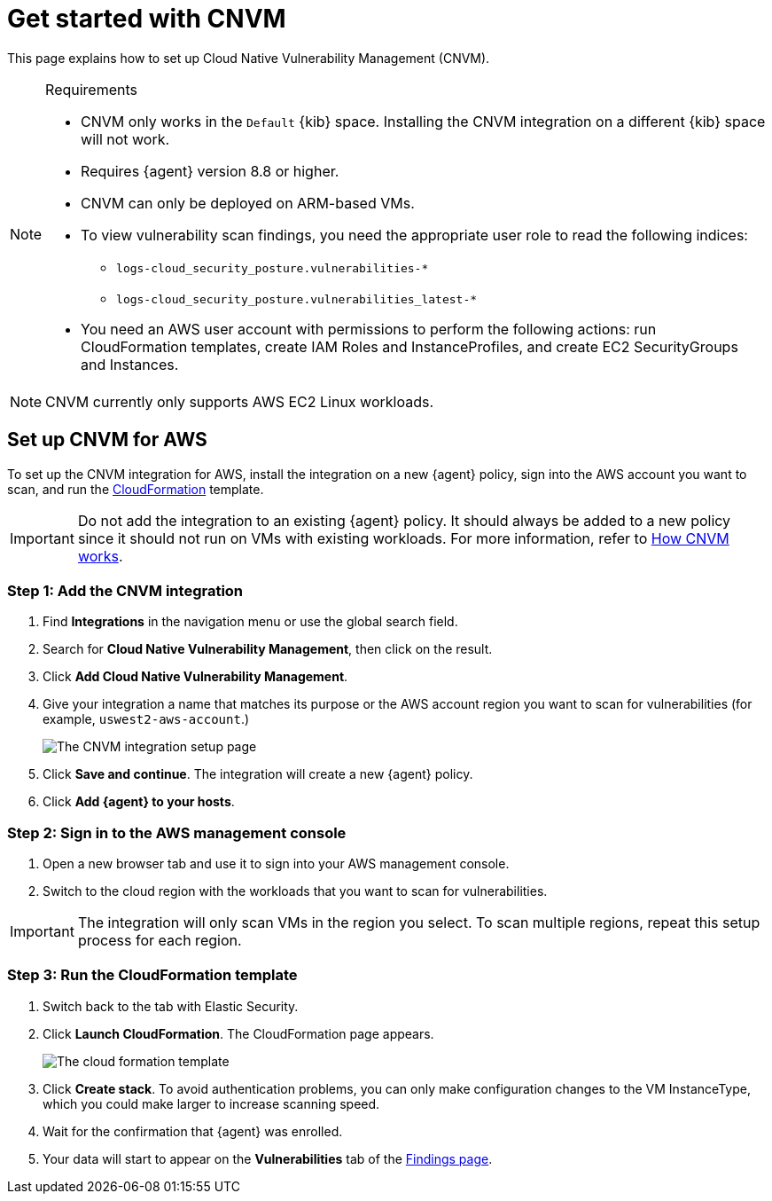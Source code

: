 [[security-vuln-management-get-started]]
= Get started with CNVM

// :description: Set up cloud native vulnerability management.
// :keywords: serverless, security, overview, cloud security


This page explains how to set up Cloud Native Vulnerability Management (CNVM).

.Requirements
[NOTE]
====
* CNVM only works in the `Default` {kib} space. Installing the CNVM integration on a different {kib} space will not work.
* Requires {agent} version 8.8 or higher.
* CNVM can only be deployed on ARM-based VMs.
* To view vulnerability scan findings, you need the appropriate user role to read the following indices:
+
** `logs-cloud_security_posture.vulnerabilities-*`
** `logs-cloud_security_posture.vulnerabilities_latest-*`
* You need an AWS user account with permissions to perform the following actions: run CloudFormation templates, create IAM Roles and InstanceProfiles, and create EC2 SecurityGroups and Instances.
====

[NOTE]
====
CNVM currently only supports AWS EC2 Linux workloads.
====

[discrete]
[[vuln-management-setup]]
== Set up CNVM for AWS

To set up the CNVM integration for AWS, install the integration on a new {agent} policy, sign into the AWS account you want to scan, and run the https://docs.aws.amazon.com/cloudformation/index.html[CloudFormation] template.

[IMPORTANT]
====
Do not add the integration to an existing {agent} policy. It should always be added to a new policy since it should not run on VMs with existing workloads. For more information, refer to <<vuln-management-overview-how-it-works,How CNVM works>>.
====

[discrete]
[[vuln-management-setup-step-1]]
=== Step 1: Add the CNVM integration

. Find **Integrations** in the navigation menu or use the global search field.
. Search for **Cloud Native Vulnerability Management**, then click on the result.
. Click **Add Cloud Native Vulnerability Management**.
. Give your integration a name that matches its purpose or the AWS account region you want to scan for vulnerabilities (for example, `uswest2-aws-account`.)
+
[role="screenshot"]
image::images/vuln-management-get-started/-dashboards-cnvm-setup-1.png[The CNVM integration setup page]
. Click **Save and continue**. The integration will create a new {agent} policy.
. Click **Add {agent} to your hosts**.

[discrete]
[[vuln-management-setup-step-2]]
=== Step 2: Sign in to the AWS management console

. Open a new browser tab and use it to sign into your AWS management console.
. Switch to the cloud region with the workloads that you want to scan for vulnerabilities.

[IMPORTANT]
====
The integration will only scan VMs in the region you select. To scan multiple regions, repeat this setup process for each region.
====

[discrete]
[[vuln-management-setup-step-3]]
=== Step 3: Run the CloudFormation template

. Switch back to the tab with Elastic Security.
. Click **Launch CloudFormation**. The CloudFormation page appears.
+
[role="screenshot"]
image::images/vuln-management-get-started/-dashboards-cnvm-cloudformation.png[The cloud formation template]
. Click **Create stack**.  To avoid authentication problems, you can only make configuration changes to the VM InstanceType, which you could make larger to increase scanning speed.
. Wait for the confirmation that {agent} was enrolled.
. Your data will start to appear on the **Vulnerabilities** tab of the <<security-vuln-management-findings,Findings page>>.

